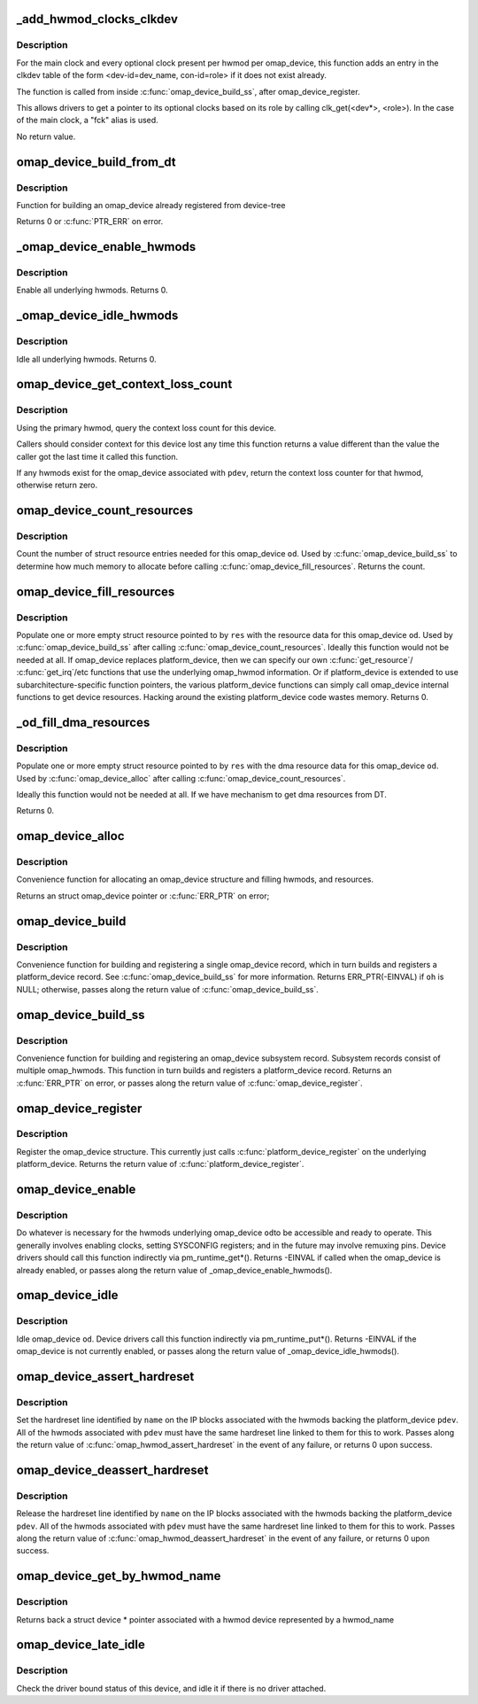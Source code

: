 .. -*- coding: utf-8; mode: rst -*-
.. src-file: arch/arm/mach-omap2/omap_device.c

.. _`_add_hwmod_clocks_clkdev`:

_add_hwmod_clocks_clkdev
========================

.. c:function:: void _add_hwmod_clocks_clkdev(struct omap_device *od, struct omap_hwmod *oh)

    Add clkdev entry for hwmod optional clocks and main clock

    :param struct omap_device \*od:
        struct omap_device \*od

    :param struct omap_hwmod \*oh:
        struct omap_hwmod \*oh

.. _`_add_hwmod_clocks_clkdev.description`:

Description
-----------

For the main clock and every optional clock present per hwmod per
omap_device, this function adds an entry in the clkdev table of the
form <dev-id=dev_name, con-id=role> if it does not exist already.

The function is called from inside \ :c:func:`omap_device_build_ss`\ , after
omap_device_register.

This allows drivers to get a pointer to its optional clocks based on its role
by calling clk_get(<dev\*>, <role>).
In the case of the main clock, a "fck" alias is used.

No return value.

.. _`omap_device_build_from_dt`:

omap_device_build_from_dt
=========================

.. c:function:: int omap_device_build_from_dt(struct platform_device *pdev)

    build an omap_device with multiple hwmods

    :param struct platform_device \*pdev:
        *undescribed*

.. _`omap_device_build_from_dt.description`:

Description
-----------

Function for building an omap_device already registered from device-tree

Returns 0 or \ :c:func:`PTR_ERR`\  on error.

.. _`_omap_device_enable_hwmods`:

_omap_device_enable_hwmods
==========================

.. c:function:: int _omap_device_enable_hwmods(struct omap_device *od)

    call \ :c:func:`omap_hwmod_enable`\  on all hwmods

    :param struct omap_device \*od:
        struct omap_device \*od

.. _`_omap_device_enable_hwmods.description`:

Description
-----------

Enable all underlying hwmods.  Returns 0.

.. _`_omap_device_idle_hwmods`:

_omap_device_idle_hwmods
========================

.. c:function:: int _omap_device_idle_hwmods(struct omap_device *od)

    call \ :c:func:`omap_hwmod_idle`\  on all hwmods

    :param struct omap_device \*od:
        struct omap_device \*od

.. _`_omap_device_idle_hwmods.description`:

Description
-----------

Idle all underlying hwmods.  Returns 0.

.. _`omap_device_get_context_loss_count`:

omap_device_get_context_loss_count
==================================

.. c:function:: int omap_device_get_context_loss_count(struct platform_device *pdev)

    get lost context count

    :param struct platform_device \*pdev:
        *undescribed*

.. _`omap_device_get_context_loss_count.description`:

Description
-----------

Using the primary hwmod, query the context loss count for this
device.

Callers should consider context for this device lost any time this
function returns a value different than the value the caller got
the last time it called this function.

If any hwmods exist for the omap_device associated with \ ``pdev``\ ,
return the context loss counter for that hwmod, otherwise return
zero.

.. _`omap_device_count_resources`:

omap_device_count_resources
===========================

.. c:function:: int omap_device_count_resources(struct omap_device *od, unsigned long flags)

    count number of struct resource entries needed

    :param struct omap_device \*od:
        struct omap_device \*

    :param unsigned long flags:
        Type of resources to include when counting (IRQ/DMA/MEM)

.. _`omap_device_count_resources.description`:

Description
-----------

Count the number of struct resource entries needed for this
omap_device \ ``od``\ .  Used by \ :c:func:`omap_device_build_ss`\  to determine how
much memory to allocate before calling
\ :c:func:`omap_device_fill_resources`\ .  Returns the count.

.. _`omap_device_fill_resources`:

omap_device_fill_resources
==========================

.. c:function:: int omap_device_fill_resources(struct omap_device *od, struct resource *res)

    fill in array of struct resource

    :param struct omap_device \*od:
        struct omap_device \*

    :param struct resource \*res:
        pointer to an array of struct resource to be filled in

.. _`omap_device_fill_resources.description`:

Description
-----------

Populate one or more empty struct resource pointed to by \ ``res``\  with
the resource data for this omap_device \ ``od``\ .  Used by
\ :c:func:`omap_device_build_ss`\  after calling \ :c:func:`omap_device_count_resources`\ .
Ideally this function would not be needed at all.  If omap_device
replaces platform_device, then we can specify our own
\ :c:func:`get_resource`\ / \ :c:func:`get_irq`\ /etc functions that use the underlying
omap_hwmod information.  Or if platform_device is extended to use
subarchitecture-specific function pointers, the various
platform_device functions can simply call omap_device internal
functions to get device resources.  Hacking around the existing
platform_device code wastes memory.  Returns 0.

.. _`_od_fill_dma_resources`:

_od_fill_dma_resources
======================

.. c:function:: int _od_fill_dma_resources(struct omap_device *od, struct resource *res)

    fill in array of struct resource with dma resources

    :param struct omap_device \*od:
        struct omap_device \*

    :param struct resource \*res:
        pointer to an array of struct resource to be filled in

.. _`_od_fill_dma_resources.description`:

Description
-----------

Populate one or more empty struct resource pointed to by \ ``res``\  with
the dma resource data for this omap_device \ ``od``\ .  Used by
\ :c:func:`omap_device_alloc`\  after calling \ :c:func:`omap_device_count_resources`\ .

Ideally this function would not be needed at all.  If we have
mechanism to get dma resources from DT.

Returns 0.

.. _`omap_device_alloc`:

omap_device_alloc
=================

.. c:function:: struct omap_device *omap_device_alloc(struct platform_device *pdev, struct omap_hwmod **ohs, int oh_cnt)

    allocate an omap_device

    :param struct platform_device \*pdev:
        platform_device that will be included in this omap_device

    :param struct omap_hwmod \*\*ohs:
        *undescribed*

    :param int oh_cnt:
        *undescribed*

.. _`omap_device_alloc.description`:

Description
-----------

Convenience function for allocating an omap_device structure and filling
hwmods, and resources.

Returns an struct omap_device pointer or \ :c:func:`ERR_PTR`\  on error;

.. _`omap_device_build`:

omap_device_build
=================

.. c:function:: struct platform_device *omap_device_build(const char *pdev_name, int pdev_id, struct omap_hwmod *oh, void *pdata, int pdata_len)

    build and register an omap_device with one omap_hwmod

    :param const char \*pdev_name:
        name of the platform_device driver to use

    :param int pdev_id:
        this platform_device's connection ID

    :param struct omap_hwmod \*oh:
        ptr to the single omap_hwmod that backs this omap_device

    :param void \*pdata:
        platform_data ptr to associate with the platform_device

    :param int pdata_len:
        amount of memory pointed to by \ ``pdata``\ 

.. _`omap_device_build.description`:

Description
-----------

Convenience function for building and registering a single
omap_device record, which in turn builds and registers a
platform_device record.  See \ :c:func:`omap_device_build_ss`\  for more
information.  Returns ERR_PTR(-EINVAL) if \ ``oh``\  is NULL; otherwise,
passes along the return value of \ :c:func:`omap_device_build_ss`\ .

.. _`omap_device_build_ss`:

omap_device_build_ss
====================

.. c:function:: struct platform_device *omap_device_build_ss(const char *pdev_name, int pdev_id, struct omap_hwmod **ohs, int oh_cnt, void *pdata, int pdata_len)

    build and register an omap_device with multiple hwmods

    :param const char \*pdev_name:
        name of the platform_device driver to use

    :param int pdev_id:
        this platform_device's connection ID

    :param struct omap_hwmod \*\*ohs:
        *undescribed*

    :param int oh_cnt:
        *undescribed*

    :param void \*pdata:
        platform_data ptr to associate with the platform_device

    :param int pdata_len:
        amount of memory pointed to by \ ``pdata``\ 

.. _`omap_device_build_ss.description`:

Description
-----------

Convenience function for building and registering an omap_device
subsystem record.  Subsystem records consist of multiple
omap_hwmods.  This function in turn builds and registers a
platform_device record.  Returns an \ :c:func:`ERR_PTR`\  on error, or passes
along the return value of \ :c:func:`omap_device_register`\ .

.. _`omap_device_register`:

omap_device_register
====================

.. c:function:: int omap_device_register(struct platform_device *pdev)

    register an omap_device with one omap_hwmod

    :param struct platform_device \*pdev:
        *undescribed*

.. _`omap_device_register.description`:

Description
-----------

Register the omap_device structure.  This currently just calls
\ :c:func:`platform_device_register`\  on the underlying platform_device.
Returns the return value of \ :c:func:`platform_device_register`\ .

.. _`omap_device_enable`:

omap_device_enable
==================

.. c:function:: int omap_device_enable(struct platform_device *pdev)

    fully activate an omap_device

    :param struct platform_device \*pdev:
        *undescribed*

.. _`omap_device_enable.description`:

Description
-----------

Do whatever is necessary for the hwmods underlying omap_device \ ``od``\ 
to be accessible and ready to operate.  This generally involves
enabling clocks, setting SYSCONFIG registers; and in the future may
involve remuxing pins.  Device drivers should call this function
indirectly via pm_runtime_get\*().  Returns -EINVAL if called when
the omap_device is already enabled, or passes along the return
value of \_omap_device_enable_hwmods().

.. _`omap_device_idle`:

omap_device_idle
================

.. c:function:: int omap_device_idle(struct platform_device *pdev)

    idle an omap_device

    :param struct platform_device \*pdev:
        *undescribed*

.. _`omap_device_idle.description`:

Description
-----------

Idle omap_device \ ``od``\ .  Device drivers call this function indirectly
via pm_runtime_put\*().  Returns -EINVAL if the omap_device is not
currently enabled, or passes along the return value of
\_omap_device_idle_hwmods().

.. _`omap_device_assert_hardreset`:

omap_device_assert_hardreset
============================

.. c:function:: int omap_device_assert_hardreset(struct platform_device *pdev, const char *name)

    set a device's hardreset line

    :param struct platform_device \*pdev:
        struct platform_device \* to reset

    :param const char \*name:
        const char \* name of the reset line

.. _`omap_device_assert_hardreset.description`:

Description
-----------

Set the hardreset line identified by \ ``name``\  on the IP blocks
associated with the hwmods backing the platform_device \ ``pdev``\ .  All
of the hwmods associated with \ ``pdev``\  must have the same hardreset
line linked to them for this to work.  Passes along the return value
of \ :c:func:`omap_hwmod_assert_hardreset`\  in the event of any failure, or
returns 0 upon success.

.. _`omap_device_deassert_hardreset`:

omap_device_deassert_hardreset
==============================

.. c:function:: int omap_device_deassert_hardreset(struct platform_device *pdev, const char *name)

    release a device's hardreset line

    :param struct platform_device \*pdev:
        struct platform_device \* to reset

    :param const char \*name:
        const char \* name of the reset line

.. _`omap_device_deassert_hardreset.description`:

Description
-----------

Release the hardreset line identified by \ ``name``\  on the IP blocks
associated with the hwmods backing the platform_device \ ``pdev``\ .  All
of the hwmods associated with \ ``pdev``\  must have the same hardreset
line linked to them for this to work.  Passes along the return
value of \ :c:func:`omap_hwmod_deassert_hardreset`\  in the event of any
failure, or returns 0 upon success.

.. _`omap_device_get_by_hwmod_name`:

omap_device_get_by_hwmod_name
=============================

.. c:function:: struct device *omap_device_get_by_hwmod_name(const char *oh_name)

    convert a hwmod name to device pointer.

    :param const char \*oh_name:
        name of the hwmod device

.. _`omap_device_get_by_hwmod_name.description`:

Description
-----------

Returns back a struct device \* pointer associated with a hwmod
device represented by a hwmod_name

.. _`omap_device_late_idle`:

omap_device_late_idle
=====================

.. c:function:: int omap_device_late_idle(struct device *dev, void *data)

    idle devices without drivers

    :param struct device \*dev:
        struct device \* associated with omap_device

    :param void \*data:
        unused

.. _`omap_device_late_idle.description`:

Description
-----------

Check the driver bound status of this device, and idle it
if there is no driver attached.

.. This file was automatic generated / don't edit.


